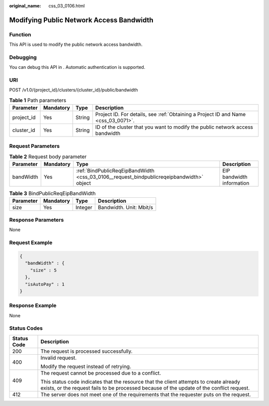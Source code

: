 :original_name: css_03_0106.html

.. _css_03_0106:

Modifying Public Network Access Bandwidth
=========================================

Function
--------

This API is used to modify the public network access bandwidth.

Debugging
---------

You can debug this API in . Automatic authentication is supported.

URI
---

POST /v1.0/{project_id}/clusters/{cluster_id}/public/bandwidth

.. table:: **Table 1** Path parameters

   +------------+-----------+--------+------------------------------------------------------------------------------------+
   | Parameter  | Mandatory | Type   | Description                                                                        |
   +============+===========+========+====================================================================================+
   | project_id | Yes       | String | Project ID. For details, see :ref:`Obtaining a Project ID and Name <css_03_0071>`. |
   +------------+-----------+--------+------------------------------------------------------------------------------------+
   | cluster_id | Yes       | String | ID of the cluster that you want to modify the public network access bandwidth      |
   +------------+-----------+--------+------------------------------------------------------------------------------------+

Request Parameters
------------------

.. table:: **Table 2** Request body parameter

   +-----------+-----------+------------------------------------------------------------------------------------------+---------------------------+
   | Parameter | Mandatory | Type                                                                                     | Description               |
   +===========+===========+==========================================================================================+===========================+
   | bandWidth | Yes       | :ref:`BindPublicReqEipBandWidth <css_03_0106__request_bindpublicreqeipbandwidth>` object | EIP bandwidth information |
   +-----------+-----------+------------------------------------------------------------------------------------------+---------------------------+

.. _css_03_0106__request_bindpublicreqeipbandwidth:

.. table:: **Table 3** BindPublicReqEipBandWidth

   ========= ========= ======= =======================
   Parameter Mandatory Type    Description
   ========= ========= ======= =======================
   size      Yes       Integer Bandwidth. Unit: Mbit/s
   ========= ========= ======= =======================

Response Parameters
-------------------

None

Request Example
---------------

.. code-block::

   {
     "bandWidth" : {
       "size" : 5
     },
     "isAutoPay" : 1
   }

Response Example
----------------

None

Status Codes
------------

+-----------------------------------+-------------------------------------------------------------------------------------------------------------------------------------------------------------------------------------+
| Status Code                       | Description                                                                                                                                                                         |
+===================================+=====================================================================================================================================================================================+
| 200                               | The request is processed successfully.                                                                                                                                              |
+-----------------------------------+-------------------------------------------------------------------------------------------------------------------------------------------------------------------------------------+
| 400                               | Invalid request.                                                                                                                                                                    |
|                                   |                                                                                                                                                                                     |
|                                   | Modify the request instead of retrying.                                                                                                                                             |
+-----------------------------------+-------------------------------------------------------------------------------------------------------------------------------------------------------------------------------------+
| 409                               | The request cannot be processed due to a conflict.                                                                                                                                  |
|                                   |                                                                                                                                                                                     |
|                                   | This status code indicates that the resource that the client attempts to create already exists, or the request fails to be processed because of the update of the conflict request. |
+-----------------------------------+-------------------------------------------------------------------------------------------------------------------------------------------------------------------------------------+
| 412                               | The server does not meet one of the requirements that the requester puts on the request.                                                                                            |
+-----------------------------------+-------------------------------------------------------------------------------------------------------------------------------------------------------------------------------------+
